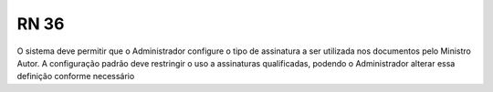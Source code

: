 **RN 36**
=========
O sistema deve permitir que o Administrador configure o tipo de assinatura a ser utilizada nos documentos pelo Ministro Autor. A configuração padrão deve restringir o uso a assinaturas qualificadas, podendo o Administrador alterar essa definição conforme necessário
